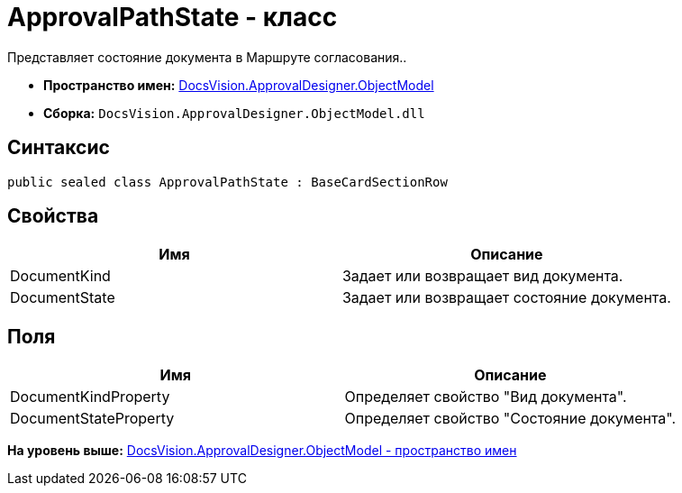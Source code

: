 = ApprovalPathState - класс

Представляет состояние документа в Маршруте согласования..

* [.keyword]*Пространство имен:* xref:ObjectModel_NS.adoc[DocsVision.ApprovalDesigner.ObjectModel]
* [.keyword]*Сборка:* [.ph .filepath]`DocsVision.ApprovalDesigner.ObjectModel.dll`

== Синтаксис

[source,pre,codeblock,language-csharp]
----
public sealed class ApprovalPathState : BaseCardSectionRow
----

== Свойства

[cols=",",options="header",]
|===
|Имя |Описание
|DocumentKind |Задает или возвращает вид документа.
|DocumentState |Задает или возвращает состояние документа.
|===

== Поля

[cols=",",options="header",]
|===
|Имя |Описание
|DocumentKindProperty |Определяет свойство "Вид документа".
|DocumentStateProperty |Определяет свойство "Состояние документа".
|===

*На уровень выше:* xref:../../../../api/DocsVision/ApprovalDesigner/ObjectModel/ObjectModel_NS.adoc[DocsVision.ApprovalDesigner.ObjectModel - пространство имен]

